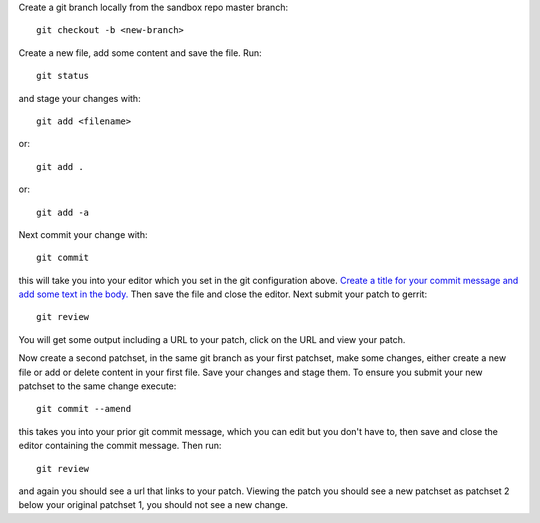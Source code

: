 Create a git branch locally from the sandbox repo master branch::

  git checkout -b <new-branch>

Create a new file, add some content and save the file.
Run::

  git status

and stage your changes with::

  git add <filename>

or::

  git add .

or::

  git add -a

Next commit your change with::

  git commit

this will take you into your editor which you set in the git configuration
above. `Create a title for your commit message and add some text in the body.
<https://wiki.openstack.org/wiki/GitCommitMessages#Summary_of_GIT_commit_message_structure>`_
Then save the file and close the editor. Next submit your patch to gerrit::

  git review

You will get some output including a URL to your patch, click on the URL
and view your patch.

Now create a second patchset, in the same git branch as your first patchset,
make some changes, either create a new file or add or delete content in your
first file. Save your changes and stage them. To ensure you submit your new
patchset to the same change execute::

  git commit --amend

this takes you into your prior git commit message, which you can edit but you
don't have to, then save and close the editor containing the commit message.
Then run::

  git review

and again you should see a url that links to your patch. Viewing the patch
you should see a new patchset as patchset 2 below your original patchset 1,
you should not see a new change.
